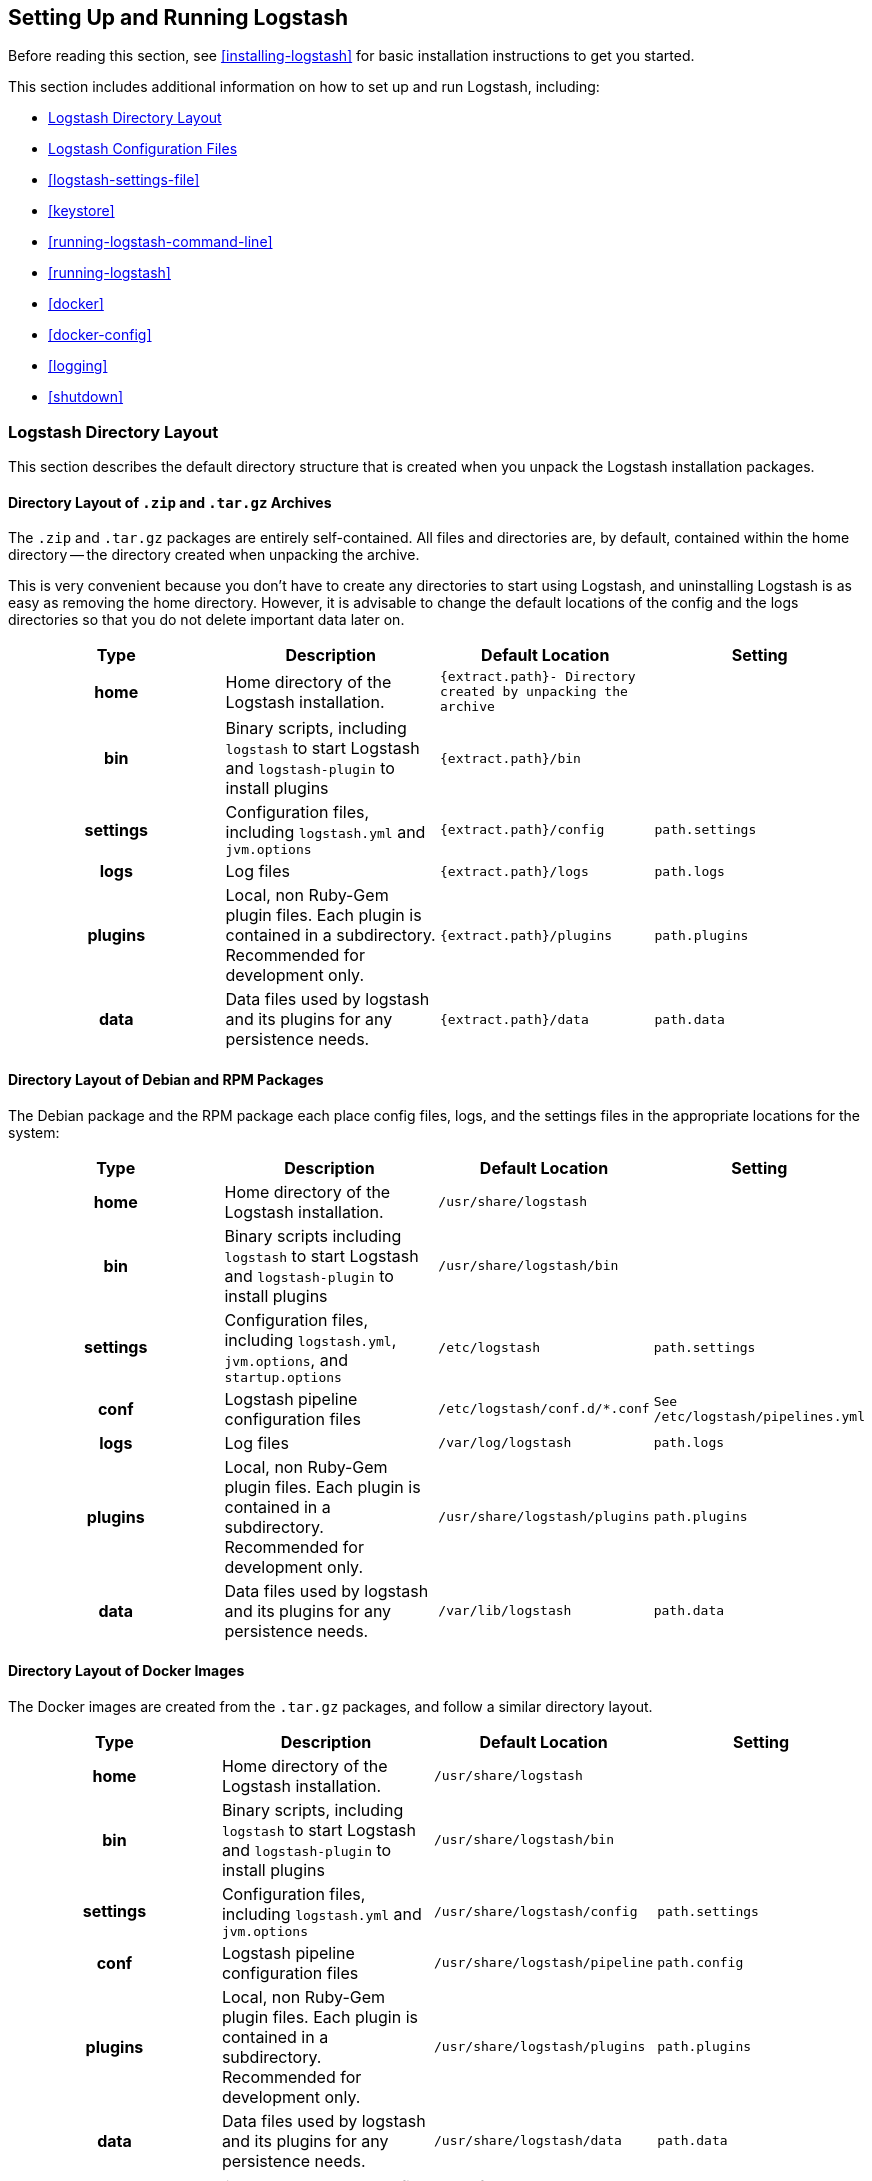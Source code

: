 [[setup-logstash]]
== Setting Up and Running Logstash

Before reading this section, see <<installing-logstash>> for basic installation instructions to get you started.

This section includes additional information on how to set up and run Logstash, including:

* <<dir-layout>>
* <<config-setting-files>>
* <<logstash-settings-file>>
* <<keystore>>
* <<running-logstash-command-line>>
* <<running-logstash>>
* <<docker>>
* <<docker-config>>
* <<logging>>
* <<shutdown>>


[[dir-layout]]
=== Logstash Directory Layout

This section describes the default directory structure that is created when you unpack the Logstash installation packages.

[[zip-targz-layout]]
==== Directory Layout of `.zip` and `.tar.gz` Archives

The `.zip` and `.tar.gz` packages are entirely self-contained. All files and
directories are, by default, contained within the home directory -- the directory
created when unpacking the archive.

This is very convenient because you don't have to create any directories to start using Logstash, and uninstalling
Logstash is as easy as removing the home directory.  However, it is advisable to change the default locations of the
config and the logs directories so that you do not delete important data later on.

[cols="<h,<,<m,<m",options="header",]
|=======================================================================
| Type | Description | Default Location | Setting
| home
  | Home directory of the Logstash installation.
  | `{extract.path}`- Directory created by unpacking the archive
 d|

| bin
  | Binary scripts, including `logstash` to start Logstash
    and `logstash-plugin` to install plugins
  | `{extract.path}/bin`
 d|

| settings
  | Configuration files, including `logstash.yml` and `jvm.options`
  | `{extract.path}/config`
  | `path.settings`

| logs
  | Log files
  | `{extract.path}/logs`
  | `path.logs`

| plugins
  | Local, non Ruby-Gem plugin files. Each plugin is contained in a subdirectory. Recommended for development only.
  | `{extract.path}/plugins`
  | `path.plugins`

| data
  | Data files used by logstash and its plugins for any persistence needs.
  | `{extract.path}/data`
  | `path.data`

|=======================================================================

[[deb-layout]]
==== Directory Layout of Debian and RPM Packages

The Debian package and the RPM package each place config files, logs, and the settings files in the appropriate
locations for the system:

[cols="<h,<,<m,<m",options="header",]
|=======================================================================
| Type | Description | Default Location | Setting
| home
  | Home directory of the Logstash installation.
  | `/usr/share/logstash`
 d|

| bin
  | Binary scripts including `logstash` to start Logstash
    and `logstash-plugin` to install plugins
  | `/usr/share/logstash/bin`
 d|

| settings
  | Configuration files, including `logstash.yml`, `jvm.options`, and `startup.options`
  | `/etc/logstash`
  | `path.settings`

| conf
  | Logstash pipeline configuration files
  | `/etc/logstash/conf.d/*.conf`
  | See `/etc/logstash/pipelines.yml`

| logs
  | Log files
  | `/var/log/logstash`
  | `path.logs`

| plugins
  | Local, non Ruby-Gem plugin files. Each plugin is contained in a subdirectory. Recommended for development only.
  | `/usr/share/logstash/plugins`
  | `path.plugins`

| data
  | Data files used by logstash and its plugins for any persistence needs.
  | `/var/lib/logstash`
  | `path.data`

|=======================================================================

[[docker-layout]]
==== Directory Layout of Docker Images

The Docker images are created from the `.tar.gz` packages, and follow a
similar directory layout.

[cols="<h,<,<m,<m",options="header",]
|=======================================================================
| Type | Description | Default Location | Setting
| home
  | Home directory of the Logstash installation.
  | `/usr/share/logstash`
 d|

| bin
  | Binary scripts, including `logstash` to start Logstash
    and `logstash-plugin` to install plugins
  | `/usr/share/logstash/bin`
 d|

| settings
  | Configuration files, including `logstash.yml` and `jvm.options`
  | `/usr/share/logstash/config`
  | `path.settings`

| conf
  | Logstash pipeline configuration files
  | `/usr/share/logstash/pipeline`
  | `path.config`

| plugins
  | Local, non Ruby-Gem plugin files. Each plugin is contained in a subdirectory. Recommended for development only.
  | `/usr/share/logstash/plugins`
  | `path.plugins`

| data
  | Data files used by logstash and its plugins for any persistence needs.
  | `/usr/share/logstash/data`
  | `path.data`

|=======================================================================

NOTE: Logstash Docker containers do not create log files by default. They log
to standard output.

[[config-setting-files]]
=== Logstash Configuration Files

Logstash has two types of configuration files: _pipeline configuration files_, which define the Logstash processing
pipeline, and _settings files_, which specify options that control Logstash startup and execution.

==== Pipeline Configuration Files

You create pipeline configuration files when you define the stages of your Logstash processing pipeline. On deb and
rpm, you place the pipeline configuration files in the `/etc/logstash/conf.d` directory. Logstash tries to load only
files with `.conf` extension in the `/etc/logstash/conf.d directory` and ignores all other files.

See <<configuration>> for more info.

==== Settings Files

The settings files are already defined in the Logstash installation. Logstash includes the following settings files:

*`logstash.yml`*::
  Contains Logstash configuration flags. You can set flags in this file instead of passing the flags at the command
  line. Any flags that you set at the command line override the corresponding settings in the `logstash.yml` file. See <<logstash-settings-file>> for more info.
*`pipelines.yml`*::
  Contains the framework and instructions for running multiple pipelines in a single Logstash instance. See <<multiple-pipelines>> for more info.
*`jvm.options`*::
  Contains JVM configuration flags. Use this file to set initial and maximum values for
  total heap space. You can also use this file to set the locale for Logstash.
  Specify each flag on a separate line. All other settings in this file are
  considered expert settings.
*`log4j2.properties`*:: Contains default settings for `log4j 2` library. See <<log4j2>> for more info.
*`startup.options` (Linux)*::
  Contains options used by the `system-install` script in `/usr/share/logstash/bin` to build the appropriate startup
  script for your system. When you install the Logstash package, the `system-install` script executes at the end of the
  installation process and uses the settings specified in `startup.options` to set options such as the user, group,
  service name, and service description. By default, Logstash services are installed under the user `logstash`. The `startup.options` file makes it easier for you to install multiple instances of the Logstash service. You can copy
  the file and change the values for specific settings. Note that the `startup.options` file is not read at startup. If
  you want to change the Logstash startup script (for example, to change the Logstash user or read from a different
  configuration path), you must re-run the `system-install` script (as root) to pass in the new settings.
